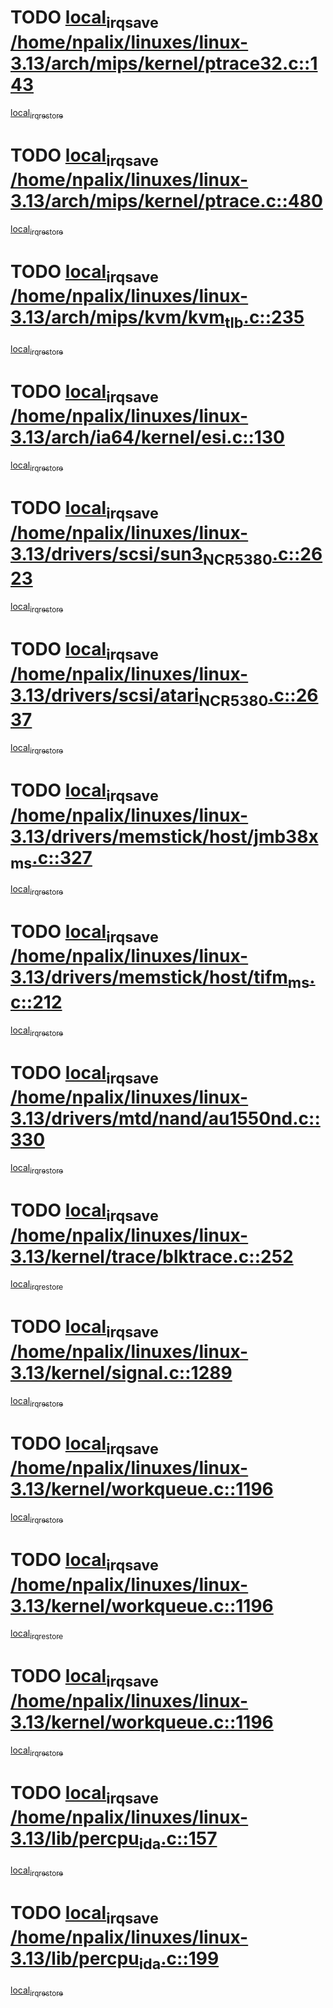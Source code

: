 * TODO [[view:/home/npalix/linuxes/linux-3.13/arch/mips/kernel/ptrace32.c::face=ovl-face1::linb=143::colb=18::cole=26][local_irq_save /home/npalix/linuxes/linux-3.13/arch/mips/kernel/ptrace32.c::143]]
[[view:/home/npalix/linuxes/linux-3.13/arch/mips/kernel/ptrace32.c::face=ovl-face2::linb=335::colb=1::cole=7][local_irq_restore]]
* TODO [[view:/home/npalix/linuxes/linux-3.13/arch/mips/kernel/ptrace.c::face=ovl-face1::linb=480::colb=18::cole=26][local_irq_save /home/npalix/linuxes/linux-3.13/arch/mips/kernel/ptrace.c::480]]
[[view:/home/npalix/linuxes/linux-3.13/arch/mips/kernel/ptrace.c::face=ovl-face2::linb=652::colb=1::cole=7][local_irq_restore]]
* TODO [[view:/home/npalix/linuxes/linux-3.13/arch/mips/kvm/kvm_tlb.c::face=ovl-face1::linb=235::colb=16::cole=21][local_irq_save /home/npalix/linuxes/linux-3.13/arch/mips/kvm/kvm_tlb.c::235]]
[[view:/home/npalix/linuxes/linux-3.13/arch/mips/kvm/kvm_tlb.c::face=ovl-face2::linb=249::colb=2::cole=8][local_irq_restore]]
* TODO [[view:/home/npalix/linuxes/linux-3.13/arch/ia64/kernel/esi.c::face=ovl-face1::linb=130::colb=20::cole=25][local_irq_save /home/npalix/linuxes/linux-3.13/arch/ia64/kernel/esi.c::130]]
[[view:/home/npalix/linuxes/linux-3.13/arch/ia64/kernel/esi.c::face=ovl-face2::linb=143::colb=4::cole=10][local_irq_restore]]
* TODO [[view:/home/npalix/linuxes/linux-3.13/drivers/scsi/sun3_NCR5380.c::face=ovl-face1::linb=2623::colb=19::cole=24][local_irq_save /home/npalix/linuxes/linux-3.13/drivers/scsi/sun3_NCR5380.c::2623]]
[[view:/home/npalix/linuxes/linux-3.13/drivers/scsi/sun3_NCR5380.c::face=ovl-face2::linb=2671::colb=3::cole=9][local_irq_restore]]
* TODO [[view:/home/npalix/linuxes/linux-3.13/drivers/scsi/atari_NCR5380.c::face=ovl-face1::linb=2637::colb=16::cole=21][local_irq_save /home/npalix/linuxes/linux-3.13/drivers/scsi/atari_NCR5380.c::2637]]
[[view:/home/npalix/linuxes/linux-3.13/drivers/scsi/atari_NCR5380.c::face=ovl-face2::linb=2690::colb=3::cole=9][local_irq_restore]]
* TODO [[view:/home/npalix/linuxes/linux-3.13/drivers/memstick/host/jmb38x_ms.c::face=ovl-face1::linb=327::colb=18::cole=23][local_irq_save /home/npalix/linuxes/linux-3.13/drivers/memstick/host/jmb38x_ms.c::327]]
[[view:/home/npalix/linuxes/linux-3.13/drivers/memstick/host/jmb38x_ms.c::face=ovl-face2::linb=364::colb=1::cole=7][local_irq_restore]]
* TODO [[view:/home/npalix/linuxes/linux-3.13/drivers/memstick/host/tifm_ms.c::face=ovl-face1::linb=212::colb=18::cole=23][local_irq_save /home/npalix/linuxes/linux-3.13/drivers/memstick/host/tifm_ms.c::212]]
[[view:/home/npalix/linuxes/linux-3.13/drivers/memstick/host/tifm_ms.c::face=ovl-face2::linb=251::colb=1::cole=7][local_irq_restore]]
* TODO [[view:/home/npalix/linuxes/linux-3.13/drivers/mtd/nand/au1550nd.c::face=ovl-face1::linb=330::colb=19::cole=24][local_irq_save /home/npalix/linuxes/linux-3.13/drivers/mtd/nand/au1550nd.c::330]]
[[view:/home/npalix/linuxes/linux-3.13/drivers/mtd/nand/au1550nd.c::face=ovl-face2::linb=356::colb=2::cole=8][local_irq_restore]]
* TODO [[view:/home/npalix/linuxes/linux-3.13/kernel/trace/blktrace.c::face=ovl-face1::linb=252::colb=16::cole=21][local_irq_save /home/npalix/linuxes/linux-3.13/kernel/trace/blktrace.c::252]]
[[view:/home/npalix/linuxes/linux-3.13/kernel/trace/blktrace.c::face=ovl-face2::linb=282::colb=3::cole=9][local_irq_restore]]
* TODO [[view:/home/npalix/linuxes/linux-3.13/kernel/signal.c::face=ovl-face1::linb=1289::colb=17::cole=23][local_irq_save /home/npalix/linuxes/linux-3.13/kernel/signal.c::1289]]
[[view:/home/npalix/linuxes/linux-3.13/kernel/signal.c::face=ovl-face2::linb=1308::colb=1::cole=7][local_irq_restore]]
* TODO [[view:/home/npalix/linuxes/linux-3.13/kernel/workqueue.c::face=ovl-face1::linb=1196::colb=16::cole=22][local_irq_save /home/npalix/linuxes/linux-3.13/kernel/workqueue.c::1196]]
[[view:/home/npalix/linuxes/linux-3.13/kernel/workqueue.c::face=ovl-face2::linb=1208::colb=3::cole=9][local_irq_restore]]
* TODO [[view:/home/npalix/linuxes/linux-3.13/kernel/workqueue.c::face=ovl-face1::linb=1196::colb=16::cole=22][local_irq_save /home/npalix/linuxes/linux-3.13/kernel/workqueue.c::1196]]
[[view:/home/npalix/linuxes/linux-3.13/kernel/workqueue.c::face=ovl-face2::linb=1213::colb=2::cole=8][local_irq_restore]]
* TODO [[view:/home/npalix/linuxes/linux-3.13/kernel/workqueue.c::face=ovl-face1::linb=1196::colb=16::cole=22][local_irq_save /home/npalix/linuxes/linux-3.13/kernel/workqueue.c::1196]]
[[view:/home/npalix/linuxes/linux-3.13/kernel/workqueue.c::face=ovl-face2::linb=1253::colb=2::cole=8][local_irq_restore]]
* TODO [[view:/home/npalix/linuxes/linux-3.13/lib/percpu_ida.c::face=ovl-face1::linb=157::colb=16::cole=21][local_irq_save /home/npalix/linuxes/linux-3.13/lib/percpu_ida.c::157]]
[[view:/home/npalix/linuxes/linux-3.13/lib/percpu_ida.c::face=ovl-face2::linb=204::colb=1::cole=7][local_irq_restore]]
* TODO [[view:/home/npalix/linuxes/linux-3.13/lib/percpu_ida.c::face=ovl-face1::linb=199::colb=17::cole=22][local_irq_save /home/npalix/linuxes/linux-3.13/lib/percpu_ida.c::199]]
[[view:/home/npalix/linuxes/linux-3.13/lib/percpu_ida.c::face=ovl-face2::linb=204::colb=1::cole=7][local_irq_restore]]
